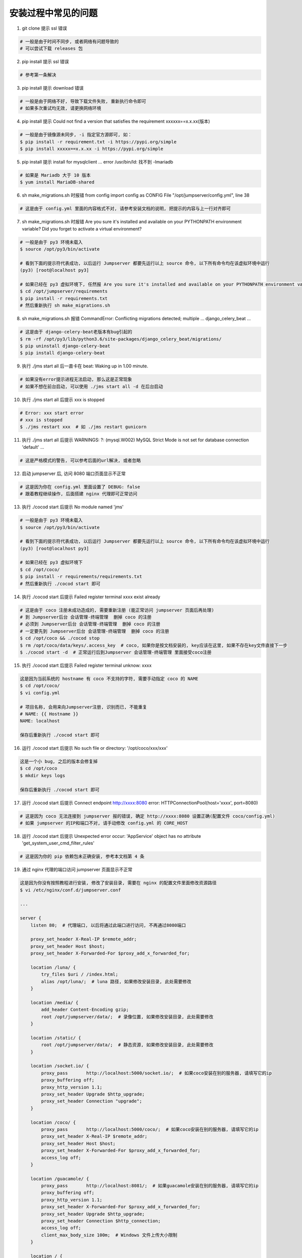 安装过程中常见的问题
----------------------------

1. git clone 提示 ssl 错误

.. code-block:: vim

    # 一般是由于时间不同步, 或者网络有问题导致的
    # 可以尝试下载 releases 包

2. pip install 提示 ssl 错误

.. code-block:: vim

    # 参考第一条解决

3. pip install 提示 download 错误

.. code-block:: vim

    # 一般是由于网络不好, 导致下载文件失败, 重新执行命令即可
    # 如果多次重试均无效, 请更换网络环境

4. pip install 提示 Could not find a version that satisfies the requirement xxxxxx==x.x.xx(版本)

.. code-block:: shell

    # 一般是由于镜像源未同步, -i 指定官方源即可, 如：
    $ pip install -r requirement.txt -i https://pypi.org/simple
    $ pip install xxxxx==x.x.xx -i https://pypi.org/simple

5. pip install 提示 install for mysqlclient ... error /usr/bin/ld: 找不到 -lmariadb

.. code-block:: shell

    # 如果是 Mariadb 大于 10 版本
    $ yum install MariaDB-shared

6. sh make_migrations.sh 时报错 from config import config as CONFIG File "/opt/jumpserver/config.yml", line 38

.. code-block:: vim

    # 这是由于 config.yml 里面的内容格式不对, 请参考安装文档的说明, 把提示的内容与上一行对齐即可

7. sh make_migrations.sh 时报错 Are you sure it's installed and available on your PYTHONPATH environment variable? Did you forget to activate a virtual environment?

.. code-block:: shell

    # 一般是由于 py3 环境未载入
    $ source /opt/py3/bin/activate

    # 看到下面的提示符代表成功, 以后运行 Jumpserver 都要先运行以上 source 命令, 以下所有命令均在该虚拟环境中运行
    (py3) [root@localhost py3]

    # 如果已经在 py3 虚拟环境下, 任然报 Are you sure it's installed and available on your PYTHONPATH environment variable? Did you forget to activate a virtual environment?
    $ cd /opt/jumpserver/requirements
    $ pip install -r requirements.txt
    # 然后重新执行 sh make_migrations.sh

8.  sh make_migrations.sh 报错 CommandError: Conflicting migrations detected; multiple ... django_celery_beat ...

.. code-block:: shell

    # 这是由于 django-celery-beat老版本有bug引起的
    $ rm -rf /opt/py3/lib/python3.6/site-packages/django_celery_beat/migrations/
    $ pip uninstall django-celery-beat
    $ pip install django-celery-beat

9. 执行 ./jms start all 后一直卡在 beat: Waking up in 1.00 minute.

.. code-block:: vim

    # 如果没有error提示进程无法启动, 那么这是正常现象
    # 如果不想在前台启动, 可以使用 ./jms start all -d 在后台启动

10. 执行 ./jms start all 后提示 xxx is stopped

.. code-block:: shell

    # Error: xxx start error
    # xxx is stopped
    $ ./jms restart xxx  # 如 ./jms restart gunicorn

11. 执行 ./jms start all 后提示 WARNINGS: ?: (mysql.W002) MySQL Strict Mode is not set for database connection 'default' ...

.. code-block:: vim

    # 这是严格模式的警告, 可以参考后面的url解决, 或者忽略

12. 启动 jumpserver 后, 访问 8080 端口页面显示不正常

.. code-block:: vim

    # 这是因为你在 config.yml 里面设置了 DEBUG: false
    # 跟着教程继续操作, 后面搭建 nginx 代理即可正常访问

13. 执行 ./cocod start 后提示 No module named 'jms'

.. code-block:: shell

    # 一般是由于 py3 环境未载入
    $ source /opt/py3/bin/activate

    # 看到下面的提示符代表成功, 以后运行 Jumpserver 都要先运行以上 source 命令, 以下所有命令均在该虚拟环境中运行
    (py3) [root@localhost py3]

    # 如果已经在 py3 虚拟环境下
    $ cd /opt/coco/
    $ pip install -r requirements/requirements.txt
    # 然后重新执行 ./cocod start 即可

14. 执行 ./cocod start 后提示 Failed register terminal xxxx exist already

.. code-block:: shell

    # 这是由于 coco 注册未成功造成的, 需要重新注册 (能正常访问 jumpserver 页面后再处理)
    # 到 Jumpserver后台 会话管理-终端管理  删掉 coco 的注册
    # 必须到 Jumpserver后台 会话管理-终端管理  删掉 coco 的注册
    # 一定要先到 Jumpserver后台 会话管理-终端管理  删掉 coco 的注册
    $ cd /opt/coco && ./cocod stop
    $ rm /opt/coco/data/keys/.access_key  # coco, 如果你是按文档安装的, key应该在这里, 如果不存在key文件直接下一步
    $ ./cocod start -d  # 正常运行后到Jumpserver 会话管理-终端管理 里面接受coco注册

15. 执行 ./cocod start 后提示 Failed register terminal unknow: xxxx

.. code-block:: vim

    这是因为当前系统的 hostname 有 coco 不支持的字符, 需要手动指定 coco 的 NAME
    $ cd /opt/coco/
    $ vi config.yml

    # 项目名称, 会用来向Jumpserver注册, 识别而已, 不能重复
    # NAME: {{ Hostname }}
    NAME: localhost

    保存后重新执行 ./cocod start 即可

16. 运行 ./cocod start 后提示 No such file or directory: '/opt/coco/xxx/xxx'

.. code-block:: shell

    这是一个小 bug, 之后的版本会修复掉
    $ cd /opt/coco
    $ mkdir keys logs

    保存后重新执行 ./cocod start 即可

17. 运行 ./cocod start 后提示 Connect endpoint http://xxxx:8080 error: HTTPConnectionPool(host='xxxx', port=8080)

.. code-block:: vim

    # 这是因为 coco 无法连接到 jumpserver 报的错误, 确定 http://xxxx:8080 设置正确(配置文件 coco/config.yml)
    # 如果 jumpserver 的IP和端口不对, 请手动修改 config.yml 的 CORE_HOST

18. 运行 ./cocod start 后提示 Unexpected error occur: 'AppService' object has no attribute 'get_system_user_cmd_filter_rules'

.. code-block:: vim

    # 这是因为你的 pip 依赖包未正确安装, 参考本文档第 4 条

19. 通过 nginx 代理的端口访问 jumpserver 页面显示不正常

.. code-block:: nginx

    这是因为你没有按照教程进行安装, 修改了安装目录, 需要在 nginx 的配置文件里面修改资源路径
    $ vi /etc/nginx/conf.d/jumpserver.conf

    ...

    server {
        listen 80;  # 代理端口, 以后将通过此端口进行访问, 不再通过8080端口

        proxy_set_header X-Real-IP $remote_addr;
        proxy_set_header Host $host;
        proxy_set_header X-Forwarded-For $proxy_add_x_forwarded_for;

        location /luna/ {
            try_files $uri / /index.html;
            alias /opt/luna/;  # luna 路径, 如果修改安装目录, 此处需要修改
        }

        location /media/ {
            add_header Content-Encoding gzip;
            root /opt/jumpserver/data/;  # 录像位置, 如果修改安装目录, 此处需要修改
        }

        location /static/ {
            root /opt/jumpserver/data/;  # 静态资源, 如果修改安装目录, 此处需要修改
        }

        location /socket.io/ {
            proxy_pass       http://localhost:5000/socket.io/;  # 如果coco安装在别的服务器, 请填写它的ip
            proxy_buffering off;
            proxy_http_version 1.1;
            proxy_set_header Upgrade $http_upgrade;
            proxy_set_header Connection "upgrade";
        }

        location /coco/ {
            proxy_pass       http://localhost:5000/coco/;  # 如果coco安装在别的服务器, 请填写它的ip
            proxy_set_header X-Real-IP $remote_addr;
            proxy_set_header Host $host;
            proxy_set_header X-Forwarded-For $proxy_add_x_forwarded_for;
            access_log off;
        }

        location /guacamole/ {
            proxy_pass       http://localhost:8081/;  # 如果guacamole安装在别的服务器, 请填写它的ip
            proxy_buffering off;
            proxy_http_version 1.1;
            proxy_set_header X-Forwarded-For $proxy_add_x_forwarded_for;
            proxy_set_header Upgrade $http_upgrade;
            proxy_set_header Connection $http_connection;
            access_log off;
            client_max_body_size 100m;  # Windows 文件上传大小限制
        }

        location / {
            proxy_pass http://localhost:8080;  # 如果jumpserver安装在别的服务器, 请填写它的ip
        }
    }

    ...

20. 访问 luna 页面提示 Luna是单独部署的一个程序, 你需要部署luna, coco, 配置nginx做url分发...

.. code-block:: vim

    # 请通过 nginx 代理的端口访问 jumpserver 页面, 不要再直接访问 8080 端口

